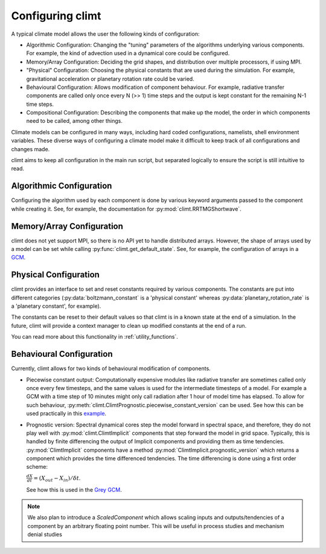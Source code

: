 .. highlight:: python

=========================
Configuring climt
=========================

A typical climate model allows the user the following
kinds of configuration:

* Algorithmic Configuration: Changing the "tuning" parameters
  of the algorithms underlying various components. For example,
  the kind of advection used in a dynamical core could be configured.
* Memory/Array Configuration: Deciding the grid shapes, and distribution
  over multiple processors, if using MPI.
* "Physical" Configuration: Choosing the physical constants that are used
  during the simulation. For example, gravitational acceleration or planetary
  rotation rate could be varied.
* Behavioural Configuration: Allows modification of component behaviour. For example,
  radiative transfer components are called only once every N (>> 1) time steps and the
  output is kept constant for the remaining N-1 time steps.
* Compositional Configuration: Describing the components that make up the model, the order
  in which components need to be called, among other things.

Climate models can be configured in many ways, including hard coded configurations, namelists,
shell environment variables. These diverse ways of configuring a climate model make it difficult
to keep track of all configurations and changes made.

climt aims to keep all configuration in the main run script, but separated logically to ensure
the script is still intuitive to read.

Algorithmic Configuration
--------------------------

Configuring the algorithm used by each component is done by various keyword arguments passed
to the component while creating it. See, for example, the documentation for
:py:mod:`climt.RRTMGShortwave`.

Memory/Array Configuration
--------------------------

climt does not yet support MPI, so there is no API yet to handle distributed arrays.
However, the shape of arrays used by a model can be set while calling 
:py:func:`climt.get_default_state`. See, for example, the configuration of arrays in a
`GCM`_.

Physical Configuration
----------------------

climt provides an interface to set and reset constants
required by various components. The constants are put into different categories (:py:data:`boltzmann_constant`
is a 'physical constant' whereas :py:data:`planetary_rotation_rate` is a 'planetary constant', for example).

The constants can be reset to their default values so that climt is in a known state at the end of
a simulation. In the future, climt will provide a context manager to clean up modified constants
at the end of a run.

You can read more about this functionality in :ref:`utility_functions`.

Behavioural Configuration
--------------------------

Currently, climt allows for two kinds of behavioural modification of components.

* Piecewise constant output: Computationally expensive modules like radiative transfer
  are sometimes called only once every few timesteps, and the same values is used for
  the intermediate timesteps of a model. For example a GCM with a time step of 10 minutes
  might only call radiation after 1 hour of model time has elapsed. To allow for such
  behaviour, :py:meth:`climt.ClimtPrognostic.piecewise_constant_version` can be used.
  See how this can be used practically in this `example`_.

* Prognostic version: Spectral dynamical cores step the model forward in spectral space,
  and therefore, they do not play well with :py:mod:`climt.ClimtImplicit`
  components that step forward the model in grid space. Typically, this is handled by
  finite differencing the output of Implicit components and providing them as time tendencies.
  :py:mod:`ClimtImplicit` components have a method :py:mod:`ClimtImplicit.prognostic_version` which 
  returns a component which provides the
  time differenced tendencies. The time differencing is done using a first order scheme:
 
  :math:`\frac{dX}{dt} = (X_{out} - X_{in})/\delta t`.
  
  See how this is used in the `Grey GCM`_.

.. note::
    We also plan to introduce a `ScaledComponent` which allows scaling inputs and outputs/tendencies
    of a component by an arbitrary floating point number. This will be useful in process studies
    and mechanism denial studies


.. _GCM: https://github.com/CliMT/climt/blob/e171ebef945535f9f82df716da01b4a7c3b1221a/examples/grey_gcm_energy_balanced.py#L51
.. _example: https://github.com/CliMT/climt/blob/e171ebef945535f9f82df716da01b4a7c3b1221a/examples/full_radiation_gcm_energy_balanced.py#L70
.. _Grey GCM: https://github.com/CliMT/climt/blob/5bdac431413f122ae5f46ed4e6610f6a314593c6/examples/grey_gcm_energy_balanced.py#L44 
